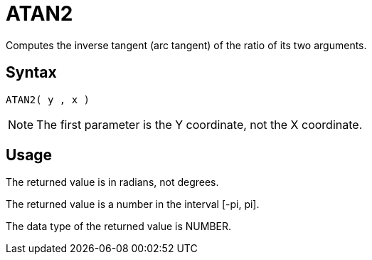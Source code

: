 = ATAN2

Computes the inverse tangent (arc tangent) of the ratio of its two arguments.

== Syntax
----
ATAN2( y , x )
----

NOTE: The first parameter is the Y coordinate, not the X coordinate.

== Usage

The returned value is in radians, not degrees.

The returned value is a number in the interval [-pi, pi].

The data type of the returned value is NUMBER.